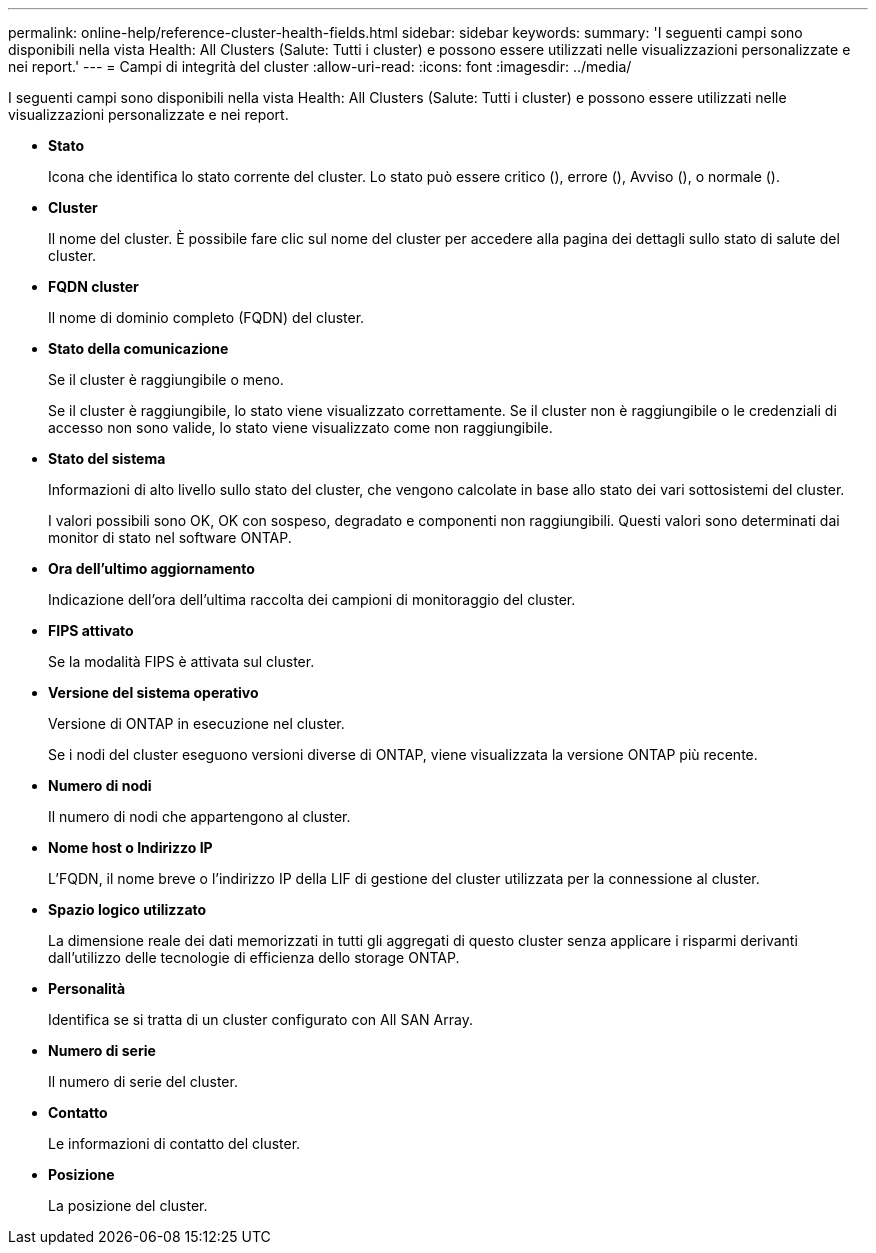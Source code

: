 ---
permalink: online-help/reference-cluster-health-fields.html 
sidebar: sidebar 
keywords:  
summary: 'I seguenti campi sono disponibili nella vista Health: All Clusters (Salute: Tutti i cluster) e possono essere utilizzati nelle visualizzazioni personalizzate e nei report.' 
---
= Campi di integrità del cluster
:allow-uri-read: 
:icons: font
:imagesdir: ../media/


[role="lead"]
I seguenti campi sono disponibili nella vista Health: All Clusters (Salute: Tutti i cluster) e possono essere utilizzati nelle visualizzazioni personalizzate e nei report.

* *Stato*
+
Icona che identifica lo stato corrente del cluster. Lo stato può essere critico (image:../media/sev-critical-um60.png[""]), errore (image:../media/sev-error-um60.png[""]), Avviso (image:../media/sev-warning-um60.png[""]), o normale (image:../media/sev-normal-um60.png[""]).

* *Cluster*
+
Il nome del cluster. È possibile fare clic sul nome del cluster per accedere alla pagina dei dettagli sullo stato di salute del cluster.

* *FQDN cluster*
+
Il nome di dominio completo (FQDN) del cluster.

* *Stato della comunicazione*
+
Se il cluster è raggiungibile o meno.

+
Se il cluster è raggiungibile, lo stato viene visualizzato correttamente. Se il cluster non è raggiungibile o le credenziali di accesso non sono valide, lo stato viene visualizzato come non raggiungibile.

* *Stato del sistema*
+
Informazioni di alto livello sullo stato del cluster, che vengono calcolate in base allo stato dei vari sottosistemi del cluster.

+
I valori possibili sono OK, OK con sospeso, degradato e componenti non raggiungibili. Questi valori sono determinati dai monitor di stato nel software ONTAP.

* *Ora dell'ultimo aggiornamento*
+
Indicazione dell'ora dell'ultima raccolta dei campioni di monitoraggio del cluster.

* *FIPS attivato*
+
Se la modalità FIPS è attivata sul cluster.

* *Versione del sistema operativo*
+
Versione di ONTAP in esecuzione nel cluster.

+
Se i nodi del cluster eseguono versioni diverse di ONTAP, viene visualizzata la versione ONTAP più recente.

* *Numero di nodi*
+
Il numero di nodi che appartengono al cluster.

* *Nome host o Indirizzo IP*
+
L'FQDN, il nome breve o l'indirizzo IP della LIF di gestione del cluster utilizzata per la connessione al cluster.

* *Spazio logico utilizzato*
+
La dimensione reale dei dati memorizzati in tutti gli aggregati di questo cluster senza applicare i risparmi derivanti dall'utilizzo delle tecnologie di efficienza dello storage ONTAP.

* *Personalità*
+
Identifica se si tratta di un cluster configurato con All SAN Array.

* *Numero di serie*
+
Il numero di serie del cluster.

* *Contatto*
+
Le informazioni di contatto del cluster.

* *Posizione*
+
La posizione del cluster.


